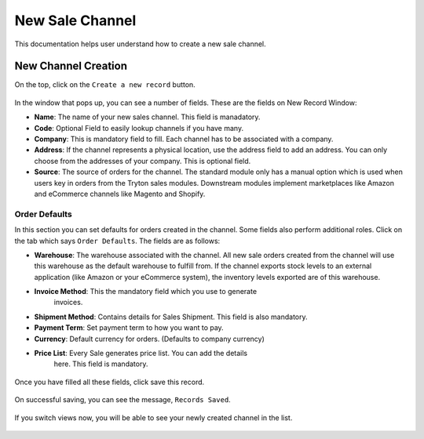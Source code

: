 New Sale Channel
=================

This documentation helps user understand how to create a new sale channel.

New Channel Creation 
--------------------

On the top, click on the ``Create a new record`` button.

.. figure:: images/23.png

In the window that pops up, you can see a number of fields.
These are the fields on New Record Window:

* **Name**: The name of your new sales channel. This field is manadatory.
* **Code**: Optional Field to easily lookup channels if you have many. 
* **Company**: This is mandatory field to fill. Each channel has to be
  associated with a company.
* **Address**: If the channel represents a physical location, use the address
  field to add an address. You can only choose from the addresses of your
  company. This is optional field.
* **Source**: The source of orders for the channel. The standard module only
  has a manual option which is used when users key in orders from the Tryton
  sales modules. Downstream modules implement marketplaces like Amazon and
  eCommerce channels like Magento and Shopify.


.. figure:: images/24.png


Order Defaults
++++++++++++++

In this section you can set defaults for orders created in the channel. Some
fields also perform additional roles. Click on the tab which says
``Order Defaults``. The fields are as follows:


* **Warehouse**: The warehouse associated with the channel. All new sale
  orders created from the channel will use this warehouse as the default
  warehouse to fulfill from. If the channel exports stock levels to an
  external application (like Amazon or your eCommerce system), the inventory
  levels exported are of this warehouse.

* **Invoice Method**: This the mandatory field which you use to generate
   invoices. 

* **Shipment Method**: Contains details for Sales Shipment. This field is also
  mandatory.

* **Payment Term**: Set payment term to how you want to pay.

* **Currency**: Default currency for orders. (Defaults to company currency)

* **Price List**: Every Sale generates price list. You can add the details
   here. This field is mandatory.

.. figure:: images/25.png

Once you have filled all these fields, click save this record.

.. figure:: images/26.png

On successful saving, you can see the message, ``Records Saved``.

.. figure:: images/27.png

If you switch views now, you will be able to see your newly created channel in the list.

.. figure:: images/28.png

.. figure:: images/29.png
